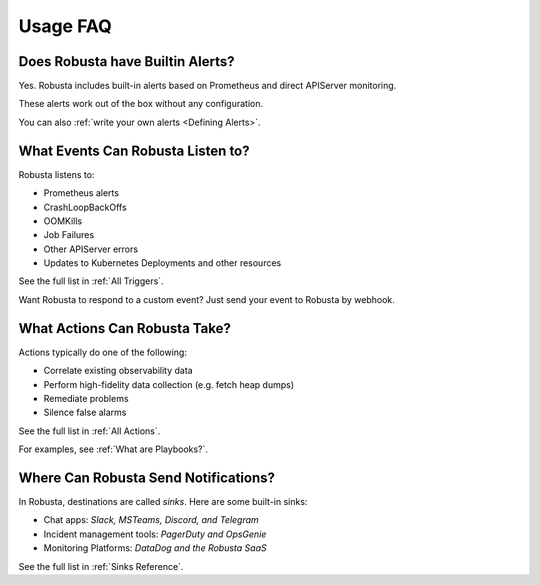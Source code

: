 
Usage FAQ
==========

Does Robusta have Builtin Alerts?
^^^^^^^^^^^^^^^^^^^^^^^^^^^^^^^^^^
Yes. Robusta includes built-in alerts based on Prometheus and direct APIServer monitoring.

These alerts work out of the box without any configuration.

You can also :ref:`write your own alerts <Defining Alerts>`.

What Events Can Robusta Listen to?
^^^^^^^^^^^^^^^^^^^^^^^^^^^^^^^^^^

Robusta listens to:

* Prometheus alerts
* CrashLoopBackOffs
* OOMKills
* Job Failures
* Other APIServer errors
* Updates to Kubernetes Deployments and other resources

See the full list in :ref:`All Triggers`.

Want Robusta to respond to a custom event? Just send your event to Robusta by webhook.

What Actions Can Robusta Take?
^^^^^^^^^^^^^^^^^^^^^^^^^^^^^^^^^^

Actions typically do one of the following:

* Correlate existing observability data
* Perform high-fidelity data collection (e.g. fetch heap dumps)
* Remediate problems
* Silence false alarms

See the full list in :ref:`All Actions`.

For examples, see :ref:`What are Playbooks?`.

Where Can Robusta Send Notifications?
^^^^^^^^^^^^^^^^^^^^^^^^^^^^^^^^^^^^^^^

In Robusta, destinations are called *sinks*. Here are some built-in sinks:

* Chat apps: *Slack, MSTeams, Discord, and Telegram*
* Incident management tools: *PagerDuty and OpsGenie*
* Monitoring Platforms: *DataDog and the Robusta SaaS*

See the full list in :ref:`Sinks Reference`.
